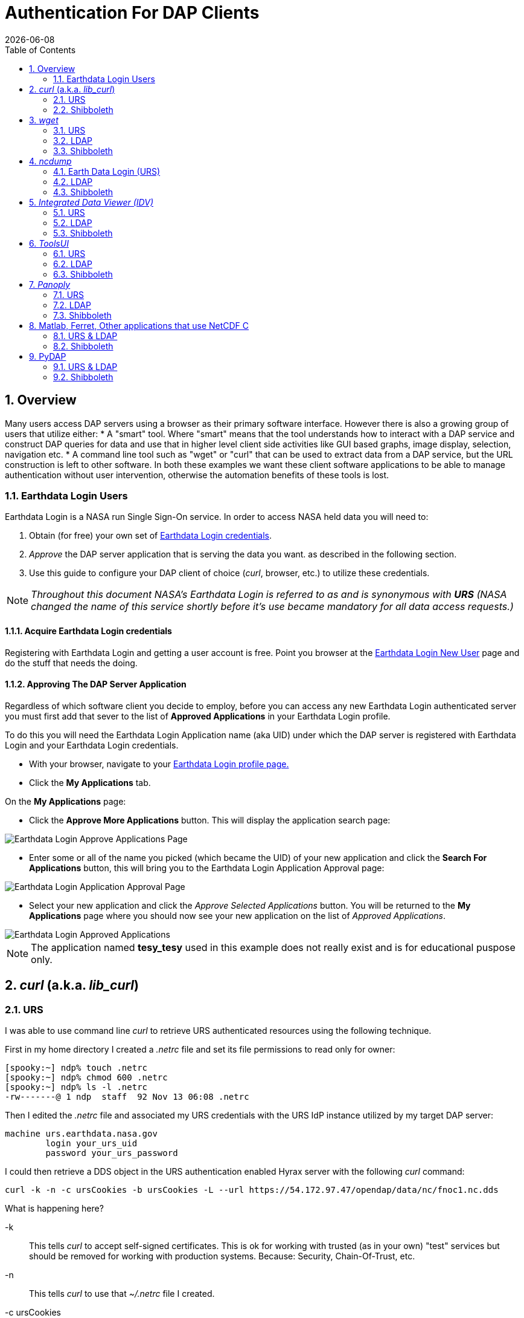 = Authentication For DAP Clients 
:Leonard Porrello <lporrel@gmail.com>:
{docdate}
:numbered:
:toc:
:imagesdir: ../images/

== Overview ==
Many users access DAP servers using a browser as their primary software interface. However there is also a growing group of users that utilize either:
* A "smart" tool. Where "smart" means that the tool understands how to interact with a DAP service and construct DAP queries for data and use that in higher level  client side activities like GUI based graphs, image display, selection, navigation etc.
* A command line tool such as "wget" or "curl" that can be used to extract data from a DAP service, but the URL construction is left to other software.
In both these examples we want these client software applications to be able to manage authentication without user intervention, otherwise the automation benefits of these tools is lost.

=== Earthdata Login Users

Earthdata Login is a NASA run Single Sign-On service. In order to access NASA held data you will need to:

1. Obtain (for free) your own set of https://urs.earthdata.nasa.gov/users/new[Earthdata Login credentials]. 
1. _Approve_ the DAP server application that is serving the data you want. as described in the following section.
1. Use this guide to configure your DAP client of choice (_curl_, browser, etc.) to utilize these credentials.

NOTE: _Throughout this document NASA's Earthdata Login is referred to as and is synonymous with *URS* (NASA changed the name of this service shortly before it's use became mandatory for all data access requests.)_

==== Acquire Earthdata Login credentials 
Registering with Earthdata Login and getting a
user account is free. Point you browser at the https://urs.earthdata.nasa.gov/users/new[Earthdata Login New User] page and do the stuff that needs the doing. 

==== Approving The DAP Server Application 

Regardless of which software client you decide to employ, before you can access any new Earthdata Login authenticated server you must first add that sever to the list of *Approved Applications* in your Earthdata Login profile. 

To do this you will need the Earthdata Login Application name (aka UID) under which the DAP server is registered with Earthdata Login and your Earthdata Login credentials.

* With your browser, navigate to your https://urs.earthdata.nasa.gov/profile[Earthdata Login profile page.] 
* Click the *My Applications* tab.

On the *My Applications* page:

* Click the *Approve More Applications* button.
This will display the application search page:

image::UrsApplicationSearch.png[Earthdata Login Approve Applications Page]

* Enter some or all of the name you picked (which became the UID) of your new application and click the *Search For Applications* button, this will bring you to the Earthdata Login Application Approval page:

image::UrsApproveApplication.png[Earthdata Login Application Approval Page]


* Select your new application and click the _Approve Selected Applications_ button.
You will be returned to the *My Applications* page where you should now see your new application on the list of _Approved Applications_. 

image::UrsApprovedApplicationList.png[Earthdata Login Approved Applications]

NOTE: The application named *tesy_tesy* used in this example does not really exist and is for educational puspose only.

== _curl_ (a.k.a. _lib_curl_) ==

=== URS ===

I was able to use command line _curl_ to retrieve URS authenticated  resources using the following technique.

First in my home directory I created a _.netrc_ file and set its file permissions to read only for owner:
----
[spooky:~] ndp% touch .netrc
[spooky:~] ndp% chmod 600 .netrc
[spooky:~] ndp% ls -l .netrc
-rw-------@ 1 ndp  staff  92 Nov 13 06:08 .netrc
----
Then I edited the _.netrc_ file and associated my URS credentials with the URS IdP instance utilized by my target DAP server:
[source,apache]
----
machine urs.earthdata.nasa.gov
	login your_urs_uid
	password your_urs_password
----
I could then retrieve a DDS object in the URS authentication enabled Hyrax server with the following _curl_ command: 
----
curl -k -n -c ursCookies -b ursCookies -L --url https://54.172.97.47/opendap/data/nc/fnoc1.nc.dds
----
What is happening here?

-k:: This tells _curl_ to accept self-signed certificates. This is ok for working with trusted (as in your own) "test" services but should be removed for working with production systems. Because: Security, Chain-Of-Trust, etc.

-n:: This tells _curl_ to use that _~/.netrc_ file I created.

-c ursCookies:: This tells _curl_ to stash cookies in the file _ursCookies_

-b ursCookies:: This tells _curl_ to read cookies from the file _ursCookies_

-L:: Also known as _--location_, this option tells _curl_ to follow redirects, which is a must for any OAuth2 flow. 

NOTE: The ``--location-trusted`` option should not be used as it will cause _curl_ to spread user credentials to servers other than to which they were associated._

--url https://54.172.97.47/opendap:: The desired URL, protected by the Earthdata Login authentication flow.

In order to retrieve multiple URLs with out reauthenticating you can use multiple instances of the _--url_ parameter:

----
curl -k -n -c ursCookies -b ursCookies -L --url https://54.172.97.47/opendap --url https://54.172.97.47/opendap/data/nc/fnoc1.nc.dds --url https://54.172.97.47/opendap/data/nc/coads_climatology.nc.dds
----

Or, since _curl_ is actually pretty smart about using cookies and such you can also make multiple _curl_ requests with the same cookies and it won't have to reauthenticate with URS once it's authenticated the first time:

---- 
curl -k -n -c ursCookies -b ursCookies -L --url https://54.172.97.47/opendap
curl -k -n -c ursCookies -b ursCookies -L --url https://54.172.97.47/opendap/data/nc/fnoc1.nc.dds
curl -k -n -c ursCookies -b ursCookies -L --url https://54.172.97.47/opendap/data/nc/coads_climatology.nc.dds 
----

===LDAP ===

I was able to use command line _curl_ to retrieve LDAP authenticated resources using the following technique.

First in my home directory I created a _.netrc_ file and set its file permissions to read only for owner:

----
[spooky:~] ndp% touch .netrc
[spooky:~] ndp% chmod 600 .netrc
[spooky:~] ndp% ls -l .netrc
-rw-------@ 1 ndp  staff  92 Nov 13 06:08 .netrc
----

Then I edited the _.netrc_ file and associated my LDAP credentials with the LDAP authenticated DAP server:

----
machine 130.56.244.153
	login tesla
	password password
----

I could then access the top level directory of the LDAP authentication enabled Hyrax server with the following _curl_ command: 

----
curl -k -n -c ldapCookies -b ldapCookies  --url https://130.56.244.153/opendap
----

What is happening here?

-k:: This tells _curl_ to accept self-signed certificates. This is ok for working with trusted (as in your own) "test" services but should be removed for working with production systems. Because: Security, Chain-Of-Trust, etc.
-n:: This tells _curl_ to use that _~/.netrc_ file I created.
-c ldapCookies:: This tells _curl_ to stash cookies in the file _ldapCookies_
-b ldapCookies:: This tells _curl_ to read cookies from the file _ldapCookies_
--url https://130.56.244.153/opendap:: The desired URL, protected LDAP authentication.

Note that the credentials are sent with every request so secure transport is a must if user accounts are to be protected.

=== Shibboleth ===

==== .netrc ====

I was not able to use command line _curl_ to retrieve Shibboleth authentication resources using the _.netrc_ technique described in the LDAP and URS sections. 

Analysis of the HTTP conversation between the idp.testshib.org  server and _curl_ shows that curl correctly follows the series of 302 redirects issued to it, first by the Apache service bound to the Hyrax server and then from the idp.testshib.org server. In every request to the idp.testshib.org server the _curl_ client correctly offers the credentials via the HTTP Authorization header:

----
0000: GET /idp/Authn/UserPassword HTTP/1.1
0026: Authorization: Basic bXlzZWxmOm15c2VsZg==
0051: User-Agent: curl/7.21.4 (universal-apple-darwin11.0) libcurl/7.2
0091: 1.4 OpenSSL/0.9.8z zlib/1.2.5
00b0: Host: idp.testshib.org
00c8: Accept: */*
00d5: Cookie: _idp_authn_lc_key=efbb6e2a9d893b47fb802ed575329ce69c101b
0115: 3ea8beb6744fab64fc406c358f; JSESSIONID=5A1731EDE00613B13803968CF
0155: AF06284
015e: 
----

But the Shibboleth system doesn't respond to them. This may be a simple configuration issue on the Shibboleth end, or it could be that the Shibboleth protocol specifically forbids accepting credentials via HTTP Authorization headers.

==== certificates ====

== _wget_ ==
=== URS ===

The _wget_ documentation indicates that _wget_ understands to use the _.netrc_ file that we created for _curl_, and happily it appears to work, as long as other things are in place.
Consider this _wget_ command:

----
wget  --load-cookies cookies --save-cookies cookies --keep-session-cookie --no-check-certificate https://54.172.97.47/opendap/data/nc/fnoc1.nc.dds
----

What's happening here?

--load-cookies cookies :: Load cookies from the file "cookies"
--save-cookies cookies :: Save cookies to the file "cookies"
--keep-session-cookie :: Save session cookies.
--no-check-certificate :: Do not check the authenticity of the (self signed) certificates. This is good for testing against your own servers running with self-signed certificates in that this switch will allow you to experience success when interacting with such servers. However, this switch breaks the *chain of trust* and may allow bad things to happen if used on the open internets. Thus, for regular use, do not include this switch!
https://54.172.97.47/opendap/data/nc/fnoc1.nc.dds:: The URL to retrieve.

Here's the output of said _wget_ request:

----
[spooky:olfs/testsuite/urs] ndp% wget  --load-cookies cookies --save-cookies cookies --keep-session-cookie --no-check-certificate https://54.172.97.47/opendap/data/nc/fnoc1.nc.dds
--2014-11-14 11:22:18--  https://54.172.97.47/opendap/data/nc/fnoc1.nc.dds
Connecting to 54.172.97.47:443... connected.
WARNING: cannot verify 54.172.97.47's certificate, issued by `/C=US/ST=RI/L=Narragansett/O=OPeNDAP Inc./OU=Engineering/CN=54.172.97.47/emailAddress=support@opendap.org':
  Self-signed certificate encountered.
HTTP request sent, awaiting response... 302 Found
Location: https://uat.urs.earthdata.nasa.gov/oauth/authorize?app_type=401&client_id=04xHKVaNdYNzCBG6KB7-Ig&response_type=code&redirect_uri=https%3A%2F%2F54.172.97.47%2Fopendap%2Flogin&state=aHR0cHM6Ly81NC4xNzIuOTcuNDcvb3BlbmRhcC9kYXRhL25jL2Zub2MxLm5jLmRkcw [following]
--2014-11-14 11:22:19--  https://uat.urs.earthdata.nasa.gov/oauth/authorize?app_type=401&client_id=04xHKVaNdYNzCBG6KB7-Ig&response_type=code&redirect_uri=https%3A%2F%2F54.172.97.47%2Fopendap%2Flogin&state=aHR0cHM6Ly81NC4xNzIuOTcuNDcvb3BlbmRhcC9kYXRhL25jL2Zub2MxLm5jLmRkcw
Resolving uat.urs.earthdata.nasa.gov... 198.118.243.34, 2001:4d0:241a:4089::91
Connecting to uat.urs.earthdata.nasa.gov|198.118.243.34|:443... connected.
WARNING: certificate common name `uat.earthdata.nasa.gov' doesn't match requested host name `uat.urs.earthdata.nasa.gov'.
HTTP request sent, awaiting response... 401 Unauthorized
Connecting to uat.urs.earthdata.nasa.gov|198.118.243.34|:443... connected.
WARNING: certificate common name `uat.earthdata.nasa.gov' doesn't match requested host name `uat.urs.earthdata.nasa.gov'.
HTTP request sent, awaiting response... 302 Found
Location: https://54.172.97.47/opendap/login?code=a590cfc189783e29a7b8ab3ce1e0357618cbab3f590e7268a26e7ad1f7cf899d&state=aHR0cHM6Ly81NC4xNzIuOTcuNDcvb3BlbmRhcC9kYXRhL25jL2Zub2MxLm5jLmRkcw [following]
--2014-11-14 11:22:20--  https://54.172.97.47/opendap/login?code=a590cfc189783e29a7b8ab3ce1e0357618cbab3f590e7268a26e7ad1f7cf899d&state=aHR0cHM6Ly81NC4xNzIuOTcuNDcvb3BlbmRhcC9kYXRhL25jL2Zub2MxLm5jLmRkcw
Connecting to 54.172.97.47:443... connected.
WARNING: cannot verify 54.172.97.47's certificate, issued by `/C=US/ST=RI/L=Narragansett/O=OPeNDAP Inc./OU=Engineering/CN=54.172.97.47/emailAddress=support@opendap.org':
  Self-signed certificate encountered.
HTTP request sent, awaiting response... 302 Found
Location: https://54.172.97.47/opendap/data/nc/fnoc1.nc.dds [following]
--2014-11-14 11:22:21--  https://54.172.97.47/opendap/data/nc/fnoc1.nc.dds
Connecting to 54.172.97.47:443... connected.
WARNING: cannot verify 54.172.97.47's certificate, issued by `/C=US/ST=RI/L=Narragansett/O=OPeNDAP Inc./OU=Engineering/CN=54.172.97.47/emailAddress=support@opendap.org':
  Self-signed certificate encountered.
HTTP request sent, awaiting response... 200 OK
Length: unspecified [text/plain]
Saving to: `fnoc1.nc.dds'

    [ <=>                                                                                                                                                                                                            ] 197         --.-K/s   in 0s     

2014-11-14 11:22:22 (7.23 MB/s) - `fnoc1.nc.dds' saved [197]

[spooky:olfs/testsuite/urs] ndp% more fnoc1.nc.dds
Dataset {
    Int16 u[time_a = 16][lat = 17][lon = 21];
    Int16 v[time_a = 16][lat = 17][lon = 21];
    Float32 lat[lat = 17];
    Float32 lon[lon = 21];
    Float32 time[time = 16];
} fnoc1.nc;

----

It appears that _wget_ correctly followed the first redirect to ``uat.urs.earthdata.nasa.gov``, where the URS server responded with a "401 Unauthorized" (thanks to the the app_type=401 query parameter in the redirect URL provided by mod_auth_urs). After getting the 401 _wget_ resubmits the request with the authentication credentials and the URS server accepts them and redirects _wget_ back to the _mod_auth_urs_ server to complete the request.

=== LDAP ===
=== Shibboleth ===

== _ncdump_ ==
ncdump utilizes the NetCDF-C library to access DAP resources so ncdump is a litmus test for any command line application that uses the netCDF C library. Because the netCDF C library is the software component that is performing the authentication, the configuration steps outlined here should directly translate to any application that uses netCDF C. Note, however, that these steps were tested against the version of netCDF C retrieved from GitHub on 1 May 2105. That software likely corresponds to netCDF version 4.3.3.1 or later. Contact Unidata for the latest information.

=== Earth Data Login (URS)  ===

The following works with the ncdump (and oc client) code bundled with NetCDF-4.3.3.1 Previous versions including 4.3.2 and 4.3.1 will not work.

Edit (create as needed) the file _.netrc_ in your HOME directory, and set its file permissions to read only for owner:

----
[spooky:~] ndp% touch .netrc
[spooky:~] ndp% chmod 600 .netrc
[spooky:~] ndp% ls -l . netrc
-rw-------@ 1 ndp  staff  92 Nov 13 06:08 . netrc
----

Add your Earth Data Login credentials to the _.netrc_ file, associating them with the Earth Data Login server that you normally authenticate with, like this:

[source,apache]
----
machine urs.earthdata.nasa.gov
	login your_urs_uid
	password you_urs_password
----

Next, edit the _.dodsrc_ file in your HOME directory so that it tells DAP clients to use the _.netrc_ file for password information:
[source,apache]
----
HTTP.COOKIEJAR=/Users/jimg/.cookies
HTTP.NETRC=/Users/jimg/.netrc
----

Here is a typical _.dodsrc_ file.
[source,apache]
----
# OPeNDAP client configuration file. See the OPeNDAP
# users guide for information.
USE_CACHE=0
# Cache and object size are given in megabytes (20 ==> 20Mb).
MAX_CACHE_SIZE=20
MAX_CACHED_OBJ=5
IGNORE_EXPIRES=0
CACHE_ROOT=/Users/jimg/.dods_cache/
DEFAULT_EXPIRES=1
ALWAYS_VALIDATE=1
# Request servers compress responses if possible?
# 1 (yes) or 0 (false).
DEFLATE=0
# Proxy configuration:
# PROXY_SERVER=<protocol>,<[username:password@]host[:port]>
# NO_PROXY_FOR=<protocol>,<host|domain>
# AIS_DATABASE=<file or="" url="">

# Earth Data Login and LDAP login information
HTTP.COOKIEJAR=/Users/jimg/.cookies
HTTP.NETRC=/Users/jimg/.netrc
----

=== LDAP ===
To configure ncdump (and thus just about every client application that uses netCDF C) for LDAP-back HTTP/S-Basic authentication, follow the same exact procedure as outline above for URS, except that in the _.netrc_ file, use the OpenDAP server's machine name or IP number in place of the URS authentication site. Here's a summary, with an example:

Edit (create as needed) the file _.netrc_ in your HOME directory, and set its file permissions to read only for owner:


----
[spooky:~] ndp% touch .netrc
[spooky:~] ndp% chmod 600 .netrc
[spooky:~] ndp% ls -l . netrc
-rw-------@ 1 ndp  staff  92 Nov 13 06:08 . netrc
----

Add your LDAP credentials to the _.netrc_ file, associating them with the DAP server that you want to access, like this:

[source,apache]
----
machine opendap.server.using.ldap
	login your_ldap_login_name
	password your_ldap_password
----

Next, edit the _.dodsrc_ file in your HOME directory so that it tells DAP clients to use the _.netrc_ file for password information:
[source,apache]
----
HTTP.COOKIEJAR=/Users/jimg/.cookies
HTTP.NETRC=/Users/jimg/.netrc
----

=== Shibboleth ===

At the time of this writing the _ncdump_ application and the NetCDF library do not support authentication using the Shibboleth ECP profile.

== _Integrated Data Viewer (IDV)_ ==

The Integrated Data Viewer is GUI driven data client that is based around the CDM/NetCDF data model and utilizes that NetCDF-Java (and thus the Java DAP implementation) to access remote DAP datasets. Because it has a GUI it can retrieve (and cache for later) users credentials directly from the user.
Since IDV utilizes the Java-NetCDF library to access DAP resources then in theory if it works for IDV then it should work for all the other clients that use the Java-NetCDF library.

I http://www.unidata.ucar.edu/downloads/idv/current/index.jsp[downloaded the latest version of IDV] (5.0u2 on 11/19/14) and installed it on my local system.

=== URS ===

For URS testing I utilized my AWS test service, configured to require URS authentication for all access of Hyrax.

In IDV I attempted to choose a new dataset by starting with the "Data" menu: Data > Choose Data > From A Web Server 

In the resulting pane I entered the AWS test service URL for our friend _coads_climatology.nc_:

https://54.172.97.47/opendap/data/nc/coads_climatology.nc

When I committed the edit (aka hit Enter) IDV popped up a dialog box that indicated that the _uat.urs.earthdata.nasa.gov_ server wanted my credentials:

image::IDVAuthDialog.png[IDV URS Authentication Dialog]

I entered them, clicked the save password check box, and clicked the _OK_ button. IDV was then able to access the requested resource. After the first successful access other resources at the AWS server were also available, but without an additional authentication challenge being presented to the user.

=== LDAP ===

For testing I utilized an ANU/NCI puppet instance configured to require LDAP authentication for all access of Hyrax.

In IDV I attempted to choose a new dataset by starting with the "Data" menu: Data > Choose Data > From A Web Server 

In the resulting pane I entered the AWS test service URL for our friend _coads_climatology.nc_:

https://130.56.244.153/opendap/data/nc/coads_climatology.nc

When I committed the edit (aka hit Enter) IDV popped up a dialog box that indicated that the _130.56.244.153_ server wanted my credentials:

image::IDV-LDAP.png[IDV LDAP Authentication Dialog]

I entered them, clicked the save password check box, and clicked the _OK_ button. IDV was then able to access the requested resource. 

=== Shibboleth ===
_Summary: Failed To Authenticate_

For Shibboleth testing I utilized an AWS VM, configured to require Shibboleth authentication for all access of Hyrax.

In IDV I attempted to choose a new dataset by starting with the "Data" menu: Data > Choose Data > From A Web Server 

In the resulting pane I entered the AWS VM service URL for our friend _coads_climatology.nc_:

https://54.174.13.127/opendap/data/nc/coads_climatology.nc

When I committed the edit (aka hit Enter) IDV popped up a dialog box that indicated that there was an error loading the data:

image::IDV-Shibboleth.png[IDV Shibboleth Authentication Failure Dialog]

== _ToolsUI_ ==

The ToolsUI application is a simple is GUI driven data client that is based around the CDM/NetCDF data model and utilizes that NetCDF-Java (and thus the Java DAP implementation) to access remote DAP datasets. Because it has a GUI it can retrieve (and cache for later) users credentials directly from the user.

I ftp://ftp.unidata.ucar.edu/pub/netcdf-java/v4.5/toolsUI-4.5.jar[downloaded the latest version of ToolsUI] (4.5 on 11/19/14) and installed it on my local system. I launched ToolsUI using the command line:

[source,bash]
----
java -Xmx1g -jar toolsUI-4.5.jar
----

=== URS ===
_Summary: Authentication Successful_

For testing I utilized my AWS test service, configured to require URS authentication for all access of Hyrax.

In ToolsUI selected the _Viewer_ tab, and entered the AWS test service URL for our friend _coads_climatology.nc_:

https://54.172.97.47/opendap/data/nc/coads_climatology.nc

When I committed the edit (aka hit Enter) ToolsUI popped up a dialog box that indicated that the _uat.urs.earthdata.nasa.gov_ server wanted my credentials.

image::ToolsUIAuthDialog.png[ToolsUI URS Authentication Dialog]

I entered them and clicked the _OK_ button. ToolsUI was then able to access the requested resource.

=== LDAP ===
_Summary: Authentication Successful_

For testing I utilized an ANU/NCI puppet instance configured to require LDAP authentication for all access of Hyrax.

In ToolsUI selected the _Viewer_ tab, and entered the AWS test service URL for our friend _coads_climatology.nc_:

https://130.56.244.153/opendap/data/nc/coads_climatology.nc

When I committed the edit (aka hit Enter) ToolsUI popped up a dialog box that indicated that the _uat.urs.earthdata.nasa.gov_ server wanted my credentials.

image::ToolsUI-LDAP.png[ToolsUI LDAP Authentication Dialog]

I entered them and clicked the _OK_ button. ToolsUI was then able to access the requested resource.

=== Shibboleth ===
_Summary: Failed To Authenticate_

For Shibboleth testing I utilized an AWS VM, configured to require Shibboleth authentication for all access of Hyrax.

In ToolsUI selected the _Viewer_ tab, and entered the AWS test service URL for our friend _coads_climatology.nc_:

https://54.174.13.127/opendap/data/nc/coads_climatology.nc

When I committed the edit (aka hit Enter) ToolsUI popped up a dialog box that indicated that there was an error loading the data:

image::ToolsUI-Shibboleth.png[ToolsUI Shibboleth Authentication Failure]

== _Panoply_ ==
The Panoply application is a sophisticated GUI driven data client that is based around the CDM/NetCDF data model and utilizes that NetCDF-Java (and thus the Java DAP implementation) to access remote DAP datasets. Because it has a GUI it can retrieve (and cache for later) users credentials directly from the user.

I http://www.giss.nasa.gov/tools/panoply/download_mac.html[downloaded the latest version of Panoply] (4.0.5 on 11/20/14) and installed it on my local system. I launched Panoply (clicking it's icon in my Applications folder)

=== URS ===
_Summary: Authentication Successful_

For testing I utilized my AWS test service, configured to require URS authentication for all access of Hyrax.

From the _File_ menu, I selected "Open Remote Dataset.." and in the pop dialog I entered the URL for our friend _coads_climatology.nc_:

https://54.172.97.47/opendap/data/nc/coads_climatology.nc

When I committed the edit (aka hit Enter) Panoply popped up a dialog box that indicated that the _uat.urs.earthdata.nasa.gov_ server wanted my credentials.

image::PanoplyAuthDialog.png[Panoply URS Authentication Dialog]

I entered them, clicked the save password check box, and clicked the _OK_ button. Panoply was then able to access the requested resource.

=== LDAP ===
_Summary: Authentication Successful_

For testing I utilized an ANU/NCI puppet instance configured to require LDAP authentication for all access of Hyrax.

From the _File_ menu, I selected "Open Remote Dataset.." and in the pop dialog I entered the URL for our friend _coads_climatology.nc_:

https://130.56.244.153/opendap/data/nc/coads_climatology.nc

When I committed the edit (aka hit Enter) Panoply popped up a dialog box that indicated that the _uat.urs.earthdata.nasa.gov_ server wanted my credentials.

image::Panoply-LDAP.png[Panoply LDAP Authentication Dialog]

I entered them, clicked the save password check box, and clicked the _OK_ button. Panoply was then able to access the requested resource.

=== Shibboleth ===
_Summary: Failed To Authenticate_

For Shibboleth testing I utilized an AWS VM, configured to require Shibboleth authentication for all access of Hyrax.

From the _File_ menu, I selected "Open Remote Dataset.." and in the pop dialog I entered the URL for our friend _coads_climatology.nc_:

https://130.56.244.153/opendap/data/nc/coads_climatology.nc

When I committed the edit (aka hit Enter) Panoply popped up a dialog box that indicated that there was an error loading the data:

image::Panoply-Shibboleth.png[Panoply Shibboleth Authentication Failure]

== Matlab, Ferret, Other applications that use NetCDF C ==
Check the version of the netCDF C library that the application uses; once they have updated to 4.3.3.1 or later, authentication configuration should be the same as the _ncdump_ example above. That is, both URS and LDAP-backed HTTP/S-Basic authentication should work by reading credentials from the _.netrc_ file given that the _.dodsrc_ file is set to point to them.

=== URS & LDAP ===
Here's a short summary of the configuration 
Add your URS/LDAP credentials to the _.netrc_ file, associating them with the URS/OpenDAP server that you normally authenticate with, like this:

[source,apache]
----
machine urs.earthdata.nasa.gov
login your_earthdata_login_user_name
password your_earthdata_login_password

machine opendap.server.using.ldap
	login your_ldap_login_name
	password your_ldap_password
----

Next, edit the _.dodsrc_ file in your HOME directory so that it tells DAP clients to use the _.netrc_ file for password information:

[source,apache]
----
HTTP.COOKIEJAR=/Users/jimg/.cookies
HTTP.NETRC=/Users/jimg/.netrc
----

=== Shibboleth ===
This is certain to not work until the netCDF C library is modified to explicitly support it.

== PyDAP ==
The PyDAP software (pydap.org) provides one interface for python programs to read from OpenDAP servers (the other is the netCDF4 python module, which uses the netCDF-C library to actually access data, include data from OpenDAP servers). PyDAP includes an extension mechanism so that it can interact with different kinds of authentication systems. This system is very flexible and we were able to use it to add support for both LDAP-backed HTTP/S Basic authentication and ELA/URS. The same scheme could be used to add support for Shibboleth, although it would take additional development work (described in general below).

=== URS & LDAP ===
To use PyDAP with a server the requires either LDAP or ELA/URS authentication, first enter host, username and password credentials in the .netrc file stored in your home account. If it does not yet exist, make a file using a text editor. The format of this file is the following set of three lines repeated for each host:

[source,apache]
----
machine server.that.accepts.credentials
	login your_login_name
	password your_password
----

NOTE: For LDAP-backed HTTP/S Basic authentication, each host that might prompt for credentials must be listed (and the username and password repeated, even if it is the same for several hosts). For ELA/URS, list only the ELA/URS site and the username and password you use for it.

Here's an example _.netrc_ file: 

[source,apache]
----
machine urs.earthdata.nasa.gov
login jhrg
password ****

machine uat.urs.earthdata.nasa.gov
login jhrg
password ****

machine 130.56.244.153
login tesla
password password
----

Once the _.netrc_ file is configured, start python, run the function install_basic_client() and then access servers. Here's a python script that will open a PyDAP virtual connection to an authenticated server:

[source,python]
----
# Set up PyDAP to use the URS request() function

from pydap.util.urs import install_basic_client
install_basic_client()
from pydap.client import open_url
d = open_url('https://52.1.74.222/opendap/data/hdf4/S3096277.HDF')
----

=== Shibboleth ===
This will require a new patch function, similar to _install_basic_client()_ be written. It will be a bit more complex because of the increased complexity of Shibboleth, but the operation for end-users will likely be the same.
